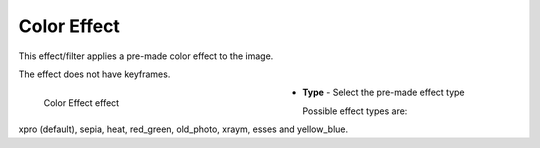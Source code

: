 .. meta::

   :description: Do your first steps with Kdenlive video editor, using color effect effect
   :keywords: KDE, Kdenlive, video editor, help, learn, easy, effects, filter, video effects, stylize, color effect

.. metadata-placeholder

   :authors: - Yuri Chornoivan
             - Ttguy (https://userbase.kde.org/User:Ttguy)
             - Bernd Jordan (https://discuss.kde.org/u/berndmj)

   :license: Creative Commons License SA 4.0


.. _effects-color_effect:

Color Effect
============

This effect/filter applies a pre-made color effect to the image.

The effect does not have keyframes.

.. figure:: /images/effects_and_compositions/kdenlive2304_effects-color_effect.webp
   :width: 400px
   :figwidth: 400px
   :align: left
   :alt: kdenlive2304_effects-color_effect

   Color Effect effect

* **Type** - Select the pre-made effect type

.. rst-class:: clear-both


Possible effect types are:

xpro (default), sepia, heat, red_green, old_photo, xraym, esses and yellow_blue.
